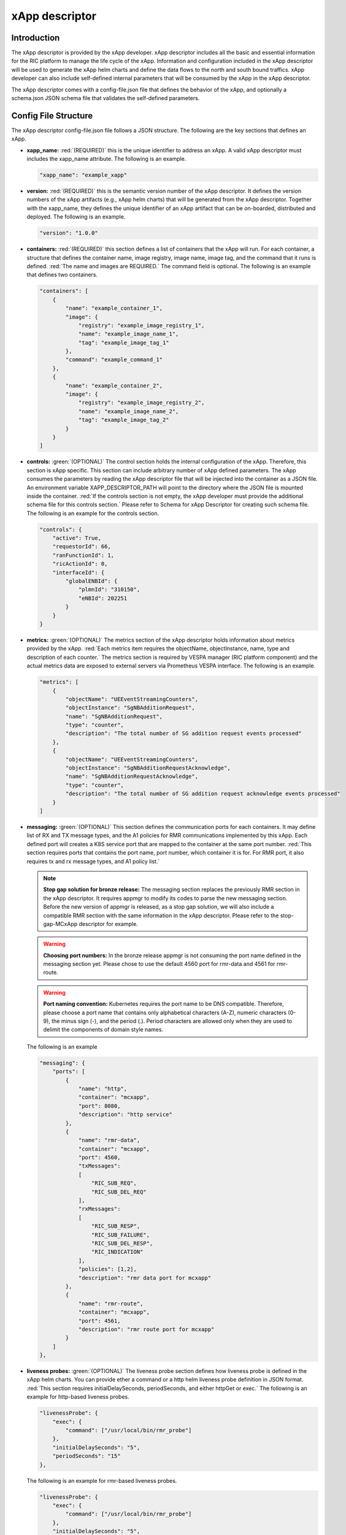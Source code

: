 .. This work is licensed under a Creative Commons Attribution 4.0 International License.
.. http://creativecommons.org/licenses/by/4.0
..
.. Copyright (C) 2019 AT&T Intellectual Property


xApp descriptor
===============


Introduction
------------

The xApp descriptor is provided by the xApp developer. xApp descriptor includes all the basic and essential information for the RIC platform to manage the life cycle of the xApp. Information and configuration included in the xApp descriptor will be used to generate the xApp helm charts and define the data flows to the north and south bound traffics. xApp developer can also include self-defined internal parameters that will be consumed by the xApp in the xApp descriptor.

The xApp descriptor comes with a config-file.json file that defines the behavior of the xApp, and optionally a schema.json JSON schema file that validates the self-defined parameters.

Config File Structure
---------------------
The xApp descriptor config-file.json file follows a JSON structure. The following are the key sections that defines an xApp.


* **xapp_name:** :red:`(REQUIRED)` this is the unique identifier to address an xApp. A valid xApp descriptor must includes the xapp_name attribute. The following is an example.

  .. code-block::

    "xapp_name": "example_xapp"

* **version:** :red:`(REQUIRED)` this is the semantic version number of the xApp descriptor. It defines the version numbers of the xApp artifacts (e.g., xApp helm charts) that will be generated from the xApp descriptor. Together with the xapp\_name, they defines the unique identifier of an xApp artifact that can be on-boarded, distributed and deployed. The following is an example.

  .. code-block::

    "version": "1.0.0"

* **containers:** :red:`(REQUIRED)` this section defines a list of containers that the xApp will run. For each container, a structure that defines the container name, image registry, image name, image tag, and the command that it runs is defined. :red:`The name and images are REQUIRED.` The  command field is optional. The following is an example that defines two containers.

  .. code-block::
    
    "containers": [
        {
            "name": "example_container_1",
            "image": {
                "registry": "example_image_registry_1",
                "name": "example_image_name_1",
                "tag": "example_image_tag_1"
            },
            "command": "example_command_1"
        },
        {
            "name": "example_container_2",
            "image": {
                "registry": "example_image_registry_2",
                "name": "example_image_name_2",
                "tag": "example_image_tag_2"
            }
        }
    ]


* **controls:** :green:`(OPTIONAL)` The control section holds the internal configuration of the xApp. Therefore, this section is xApp specific. This section can include arbitrary number of xApp defined parameters. The xApp consumes the parameters by reading the xApp descriptor file that will be injected into the container as a JSON file. An environment variable XAPP_DESCRIPTOR_PATH will point to the directory where the JSON file is mounted inside the container. :red:`If the controls section is not empty, the xApp developer must provide the additional schema file for this controls section.` Please refer to Schema for xApp Descriptor for creating such schema file. The following is an example for the controls section.

  .. code-block::

    "controls": {
        "active": True,
        "requestorId": 66,
        "ranFunctionId": 1,
        "ricActionId": 0,
        "interfaceId": {
            "globalENBId": {
                "plmnId": "310150",
                "eNBId": 202251
            }
        }
    }


* **metrics:** :green:`(OPTIONAL)` The metrics section of the xApp descriptor holds information about metrics provided by the xApp. :red:`Each metrics item requires the objectName, objectInstance, name, type and description of each counter.` The metrics section is required by VESPA manager (RIC platform component) and the actual metrics data are exposed to external servers via Prometheus VESPA interface. The following is an example.

  .. code-block::

    "metrics": [
        {
            "objectName": "UEEventStreamingCounters",
            "objectInstance": "SgNBAdditionRequest",
            "name": "SgNBAdditionRequest",
            "type": "counter",
            "description": "The total number of SG addition request events processed"
        },
        {
            "objectName": "UEEventStreamingCounters",
            "objectInstance": "SgNBAdditionRequestAcknowledge",
            "name": "SgNBAdditionRequestAcknowledge",
            "type": "counter",
            "description": "The total number of SG addition request acknowledge events processed"
        }
    ]

* **messaging:** :green:`(OPTIONAL)` This section defines the communication ports for each containers. It may define list of RX and TX message types, and the A1 policies for RMR communications implemented by this xApp. Each defined port will creates a K8S service port  that are mapped to the container at the same port number. :red:`This section requires ports that contains the port name, port number, which container it is for. For RMR port, it also requires tx and rx message types, and A1 policy list.`

  .. note:: **Stop gap solution for bronze release:** The messaging section replaces the previously RMR section in the xApp descriptor. It requires appmgr to modify its codes to parse the new messaging section. Before the new version of appmgr is released, as a stop gap solution, we will also include a compatible RMR section with the same information in the xApp descriptor. Please refer to the stop-gap-MCxApp descriptor for example.


  .. warning:: **Choosing port numbers:** In the bronze release appmgr is not consuming the port name defined in the messaging section yet. Please chose to use the default 4560 port for rmr-data and 4561 for rmr-route.

  .. warning:: **Port naming convention:** Kubernetes requires the port name to be DNS compatible. Therefore, please choose a port name that contains only alphabetical characters (A-Z), numeric characters (0-9), the minus sign (-), and the period (.). Period characters are allowed only when they are used to delimit the components of domain style names.

  The following is an example
  
  .. code-block::

    "messaging": {
        "ports": [
            {  
                "name": "http",
                "container": "mcxapp",
                "port": 8080,
                "description": "http service"
            },
            {
                "name": "rmr-data",
                "container": "mcxapp",
                "port": 4560,
                "txMessages":
                [
                    "RIC_SUB_REQ",
                    "RIC_SUB_DEL_REQ"
                ],
                "rxMessages":
                [
                    "RIC_SUB_RESP",
                    "RIC_SUB_FAILURE",
                    "RIC_SUB_DEL_RESP",
                    "RIC_INDICATION"
                ],
                "policies": [1,2],
                "description": "rmr data port for mcxapp"
            },
            {
                "name": "rmr-route",
                "container": "mcxapp",
                "port": 4561,
                "description": "rmr route port for mcxapp"
            }
        ]
    },

* **liveness probes:** :green:`(OPTIONAL)` The liveness probe section defines how liveness probe is defined in the xApp helm charts. You can provide ether a command or a http helm liveness probe definition in JSON format. :red:`This section requires initialDelaySeconds, periodSeconds, and either httpGet or exec.`
  The following is an example for http-based liveness probes. 

  .. code-block::

    "livenessProbe": {
        "exec": {
            "command": ["/usr/local/bin/rmr_probe"]
        },
        "initialDelaySeconds": "5",
        "periodSeconds": "15"
    },
    

  The following is an example for rmr-based  liveness probes. 

  .. code-block::

    "livenessProbe": {
        "exec": {
            "command": ["/usr/local/bin/rmr_probe"]
        },
        "initialDelaySeconds": "5",
        "periodSeconds": "15"
    },

* **readiness probes:** :green:`(OPTIONAL)` The readiness probe section defines how readiness probe is defined in the xApp helm charts. You can provide ether a command or a http helm readiness probe definition in JSON format. :red:`This section requires initialDelaySeconds, periodSeconds, and either httpGet or exec.`
  The following is an example for http-based readiness probes.

  .. code-block::

    "readinessProbe": {
        "httpGet": {
            "path": "ric/v1/health/alive",
            "port": "8080"
        },
        "initialDelaySeconds": "5",
        "periodSeconds": "15"
    },

  The following is an example for rmr-based readiness probes.

  .. code-block::

    "readinessProbe": {
        "exec": {
            "command": ["/usr/local/bin/rmr_probe"]
        },
        "initialDelaySeconds": "5",
        "periodSeconds": "15"
    },



